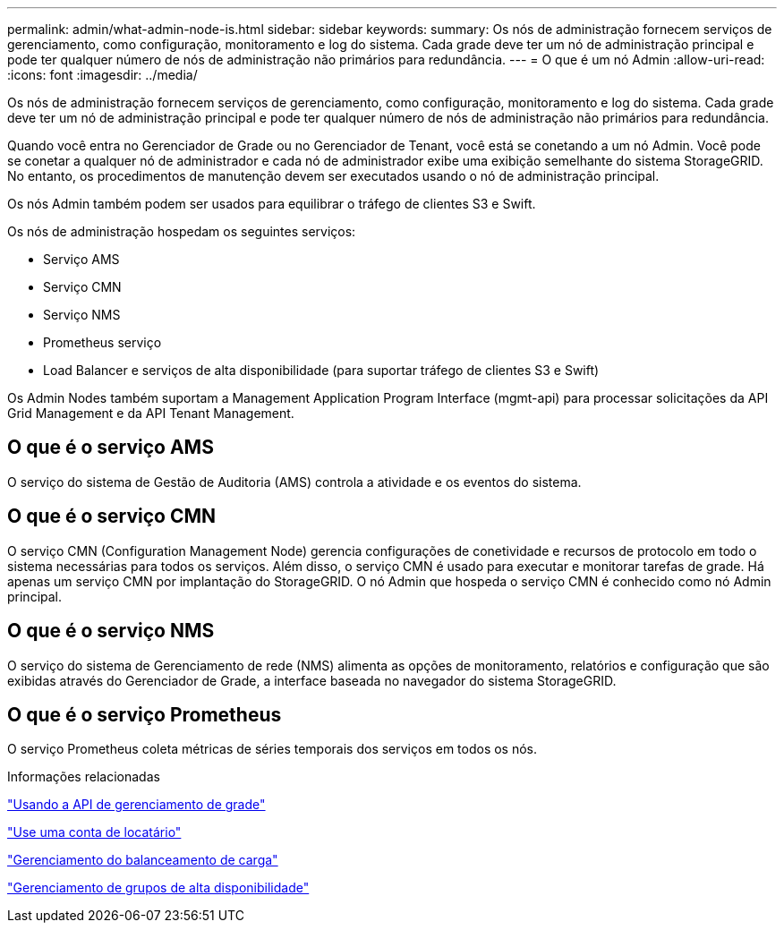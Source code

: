---
permalink: admin/what-admin-node-is.html 
sidebar: sidebar 
keywords:  
summary: Os nós de administração fornecem serviços de gerenciamento, como configuração, monitoramento e log do sistema. Cada grade deve ter um nó de administração principal e pode ter qualquer número de nós de administração não primários para redundância. 
---
= O que é um nó Admin
:allow-uri-read: 
:icons: font
:imagesdir: ../media/


[role="lead"]
Os nós de administração fornecem serviços de gerenciamento, como configuração, monitoramento e log do sistema. Cada grade deve ter um nó de administração principal e pode ter qualquer número de nós de administração não primários para redundância.

Quando você entra no Gerenciador de Grade ou no Gerenciador de Tenant, você está se conetando a um nó Admin. Você pode se conetar a qualquer nó de administrador e cada nó de administrador exibe uma exibição semelhante do sistema StorageGRID. No entanto, os procedimentos de manutenção devem ser executados usando o nó de administração principal.

Os nós Admin também podem ser usados para equilibrar o tráfego de clientes S3 e Swift.

Os nós de administração hospedam os seguintes serviços:

* Serviço AMS
* Serviço CMN
* Serviço NMS
* Prometheus serviço
* Load Balancer e serviços de alta disponibilidade (para suportar tráfego de clientes S3 e Swift)


Os Admin Nodes também suportam a Management Application Program Interface (mgmt-api) para processar solicitações da API Grid Management e da API Tenant Management.



== O que é o serviço AMS

O serviço do sistema de Gestão de Auditoria (AMS) controla a atividade e os eventos do sistema.



== O que é o serviço CMN

O serviço CMN (Configuration Management Node) gerencia configurações de conetividade e recursos de protocolo em todo o sistema necessárias para todos os serviços. Além disso, o serviço CMN é usado para executar e monitorar tarefas de grade. Há apenas um serviço CMN por implantação do StorageGRID. O nó Admin que hospeda o serviço CMN é conhecido como nó Admin principal.



== O que é o serviço NMS

O serviço do sistema de Gerenciamento de rede (NMS) alimenta as opções de monitoramento, relatórios e configuração que são exibidas através do Gerenciador de Grade, a interface baseada no navegador do sistema StorageGRID.



== O que é o serviço Prometheus

O serviço Prometheus coleta métricas de séries temporais dos serviços em todos os nós.

.Informações relacionadas
link:using-grid-management-api.html["Usando a API de gerenciamento de grade"]

link:../tenant/index.html["Use uma conta de locatário"]

link:managing-load-balancing.html["Gerenciamento do balanceamento de carga"]

link:managing-high-availability-groups.html["Gerenciamento de grupos de alta disponibilidade"]
